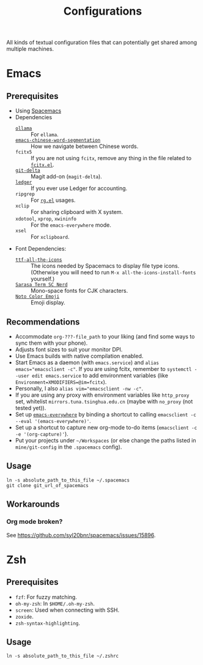 #+title: Configurations

All kinds of textual configuration files that can potentially get shared among multiple machines.

* Emacs

** Prerequisites

- Using [[https://develop.spacemacs.org/][Spacemacs]]
- Dependencies
  - [[https://ollama.ai/][~ollama~]] :: For ~ellama~.
  - [[https://github.com/kanglmf/emacs-chinese-word-segmentation][~emacs-chinese-word-segmentation~]] :: How we navigate between Chinese words.
  - ~fcitx5~ :: If you are not using ~fcitx~, remove any thing in the file related to [[https://github.com/cute-jumper/fcitx.el][~fcitx.el~]].
  - [[https://dandavison.github.io/delta/installation.html][~git-delta~]] :: Magit add-on (~magit-delta~).
  - [[https://ledger-cli.org/docs.html][~ledger~]] :: If you ever use Ledger for accounting.
  - ~ripgrep~ :: For [[https://github.com/dajva/rg.el][~rg.el~]] usages.
  - ~xclip~ :: For sharing clipboard with X system.
  - ~xdotool~, ~xprop~, ~xwininfo~ :: For the ~emacs-everywhere~ mode.
  - ~xsel~ :: For ~xclipboard~.
- Font Dependencies:
  - [[https://aur.archlinux.org/packages/ttf-all-the-icons][~ttf-all-the-icons~]] :: The icons needed by Spacemacs to display file type icons.
    (Otherwise you will need to run ~M-x all-the-icons-install-fonts~ yourself.)
  - [[https://github.com/laishulu/Sarasa-Term-SC-Nerd][~Sarasa Term SC Nerd~]] :: Mono-space fonts for CJK characters.
  - [[https://github.com/googlefonts/noto-emoji][~Noto Color Emoji~]] :: Emoji display.

** Recommendations

- Accommodate ~org-???-file_path~ to your liking (and find some ways to sync them with your phone).
- Adjusts font sizes to suit your monitor DPI.
- Use Emacs builds with native compilation enabled.
- Start Emacs as a daemon (with ~emacs.service~) and ~alias emacs="emacsclient -c"~​.
  If you are using fcitx, remember to ~systemctl --user edit emacs.service~ to add environment variables
  (like ~Environment=XMODIFIERS=@im=fcitx~).
- Personally, I also ~alias vim="emacsclient -nw -c"~.
- If you are using any proxy with environment variables like ~http_proxy~ set,
  whitelist ~mirrors.tuna.tsinghua.edu.cn~ (maybe with ~no_proxy~ (not tested yet)).
- Set up [[https://github.com/tecosaur/emacs-everywhere][~emacs-everywhere~]] by binding a shortcut to calling ~emacsclient -c --eval '(emacs-everywhere)'~.
- Set up a shortcut to capture new org-mode to-do items (~emacsclient -c -e '(org-capture)'~).
- Put your projects under ~~/Workspaces~ (or else change the paths listed in ~mine/git-config~ in the ~.spacemacs~ config).

** Usage

#+begin_src shell
  ln -s absolute_path_to_this_file ~/.spacemacs
  git clone git_url_of_spacemacs
#+end_src

** Workarounds

*** Org mode broken?

See https://github.com/syl20bnr/spacemacs/issues/15896.

* Zsh

** Prerequisites

- ~fzf~: For fuzzy matching.
- ~oh-my-zsh~: In ~$HOME/.oh-my-zsh~.
- ~screen~: Used when connecting with SSH.
- ~zoxide~.
- ~zsh-syntax-highlighting~.

** Usage

#+begin_src shell
  ln -s absolute_path_to_this_file ~/.zshrc
#+end_src
